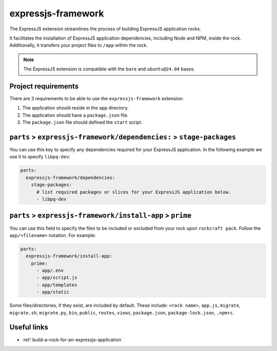.. _expressjs-framework-reference:

expressjs-framework
-------------------

The ExpressJS extension streamlines the process of building ExpressJS
application rocks.

It facilitates the installation of ExpressJS application dependencies, including
Node and NPM, inside the rock. Additionally, it transfers your project files to
``/app`` within the rock.

.. note::
    The ExpressJS extension is compatible with the ``bare`` and ``ubuntu@24.04``
    bases.

Project requirements
====================

There are 3 requirements to be able to use the ``expressjs-framework``
extension:

1. The application should reside in the ``app`` directory.
2. The application should have a ``package.json`` file.
3. The ``package.json`` file should defined the ``start`` script.

``parts`` > ``expressjs-framework/dependencies:`` > ``stage-packages``
======================================================================

You can use this key to specify any dependencies required for your ExpressJS
application. In the following example we use it to specify ``libpq-dev``:

.. code-block:: yaml

  parts:
    expressjs-framework/dependencies:
      stage-packages:
        # list required packages or slices for your ExpressJS application below.
        - libpq-dev


``parts`` > ``expressjs-framework/install-app`` > ``prime``
===========================================================

You can use this field to specify the files to be included or excluded from
your rock upon ``rockcraft pack``. Follow the ``app/<filename>`` notation. For
example:

.. code-block:: yaml

  parts:
    expressjs-framework/install-app:
      prime:
        - app/.env
        - app/script.js
        - app/templates
        - app/static

Some files/directories, if they exist, are included by default. These include:
``<rock name>``, ``app.js``, ``migrate``, ``migrate.sh``, ``migrate.py``,
``bin``, ``public``, ``routes``, ``views``, ``package.json``,
``package-lock.json``, ``.npmrc``.

Useful links
============

- :ref:`build-a-rock-for-an-expressjs-application`
